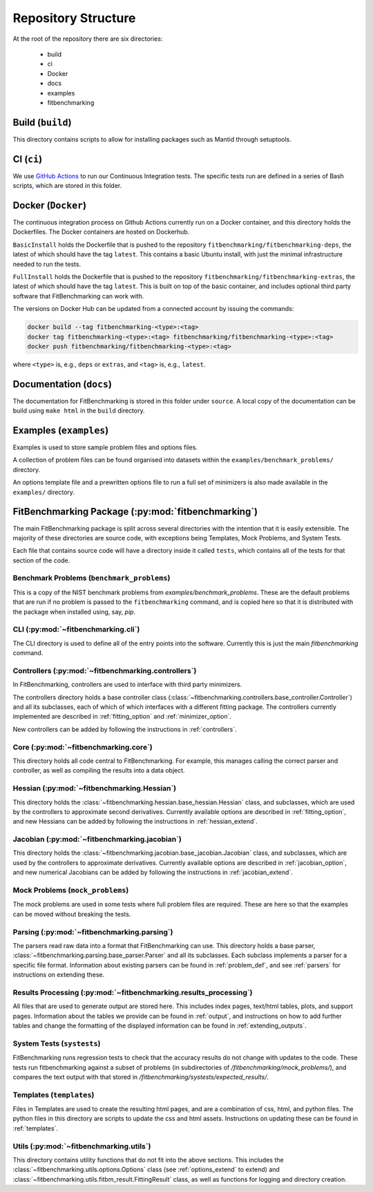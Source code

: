 .. _structure:

********************
Repository Structure
********************

At the root of the repository there are six directories:

 - build
 - ci
 - Docker
 - docs
 - examples
 - fitbenchmarking


#################
Build (``build``)
#################

This directory contains scripts to allow for installing packages such as Mantid
through setuptools.

#########################
CI (``ci``)
#########################

We use `GitHub Actions <https://github.com/fitbenchmarking/fitbenchmarking/actions>`__
to run our Continuous Integration tests.
The specific tests run are defined in a series of Bash scripts,
which are stored in this folder.

###################
Docker (``Docker``)
###################

The continuous integration process on Github Actions currently run on a Docker container,
and this directory holds the Dockerfiles.  The Docker containers are hosted on
Dockerhub.

``BasicInstall`` holds the Dockerfile that is pushed to the repository ``fitbenchmarking/fitbenchmarking-deps``, the latest of which should have the tag ``latest``.  This contains a basic Ubuntu install, with just the minimal infrastructure needed to run the tests.

``FullInstall`` holds the Dockerfile that is pushed to the repository ``fitbenchmarking/fitbenchmarking-extras``, the latest of which should have the tag ``latest``.  This is built on top of the basic container, and includes optional third party software that FitBenchmarking can work with.

The versions on Docker Hub can be updated from a connected account by issuing the commands:

.. code-block:: bash
		
		docker build --tag fitbenchmarking-<type>:<tag>
		docker tag fitbenchmarking-<type>:<tag> fitbenchmarking/fitbenchmarking-<type>:<tag>
		docker push fitbenchmarking/fitbenchmarking-<type>:<tag>

where ``<type>`` is, e.g., ``deps`` or ``extras``, and ``<tag>`` is, e.g., ``latest``.

########################
Documentation (``docs``)
########################

The documentation for FitBenchmarking is stored in this folder under
``source``.
A local copy of the documentation can be build using ``make html`` in the
``build`` directory.


#######################
Examples (``examples``)
#######################

Examples is used to store sample problem files and options files.

A collection of problem files can be found organised into datasets within the
``examples/benchmark_problems/`` directory.

An options template file and a prewritten options file to run a full set of
minimizers is also made available in the ``examples/`` directory.


###################################################
FitBenchmarking Package (:py:mod:`fitbenchmarking`)
###################################################

The main FitBenchmarking package is split across several directories
with the intention that it is easily extensible.
The majority of these directories are source code, with exceptions being
Templates, Mock Problems, and System Tests.

Each file that contains source code will have a directory inside it called
``tests``, which contains all of the tests for that section of the code.


Benchmark Problems (``benchmark_problems``)
===========================================

This is a copy of the NIST benchmark problems from `examples/benchmark_problems`.
These are the default problems that are run if no problem is passed to the
``fitbenchmarking`` command, and is copied here so that it is distributed
with the package when installed using, say, `pip`.



CLI (:py:mod:`~fitbenchmarking.cli`)
====================================

The CLI directory is used to define all of the entry points into the software.
Currently this is just the main `fitbenchmarking` command.


Controllers (:py:mod:`~fitbenchmarking.controllers`)
====================================================

In FitBenchmarking, controllers are used to interface with third party
minimizers.

The controllers directory holds a base controller class
(:class:`~fitbenchmarking.controllers.base_controller.Controller`) and all its subclasses,
each of which of which interfaces with a different fitting package.  The controllers
currently implemented are described in :ref:`fitting_option` and :ref:`minimizer_option`.

New controllers can be added by following the instructions in :ref:`controllers`.


Core (:py:mod:`~fitbenchmarking.core`)
======================================

This directory holds all code central to FitBenchmarking.
For example, this manages calling the correct parser and controller, as well as
compiling the results into a data object.

Hessian (:py:mod:`~fitbenchmarking.Hessian`)
==============================================

This directory holds the :class:`~fitbenchmarking.hessian.base_hessian.Hessian` class,
and subclasses, which are used by the controllers to approximate second derivatives.
Currently available options are described in :ref:`fitting_option`, and new
Hessians can be added by following the instructions in :ref:`hessian_extend`.

Jacobian (:py:mod:`~fitbenchmarking.jacobian`)
==============================================

This directory holds the :class:`~fitbenchmarking.jacobian.base_jacobian.Jacobian` class,
and subclasses, which are used by the controllers to approximate derivatives.
Currently available options are described in :ref:`jacobian_option`, and new
numerical Jacobians can be added by following the instructions in
:ref:`jacobian_extend`.


Mock Problems (``mock_problems``)
=================================

The mock problems are used in some tests where full problem files are required.
These are here so that the examples can be moved without breaking the tests.


Parsing (:py:mod:`~fitbenchmarking.parsing`)
============================================

The parsers read raw data into a format that FitBenchmarking can use.
This directory holds a base parser,
:class:`~fitbenchmarking.parsing.base_parser.Parser` and all its subclasses.
Each subclass implements a parser for a specific file format.
Information about existing parsers can be found in :ref:`problem_def`, and
see :ref:`parsers` for instructions on extending these.


Results Processing (:py:mod:`~fitbenchmarking.results_processing`)
==================================================================

All files that are used to generate output are stored here.
This includes index pages, text/html tables, plots, and support pages.
Information about the tables we provide can be found in
:ref:`output`, and instructions on how to add further tables and change
the formatting of the displayed information can be found in :ref:`extending_outputs`.

System Tests (``systests``)
===========================

FitBenchmarking runs regression tests to check that the
accuracy results do not change with updates to the code.
These tests run fitbenchmarking against a subset of problems
(in subdirectories of `/fitbenchmarking/mock_problems/`),
and compares the text output with that stored in
`/fitbenchmarking/systests/expected_results/`.

Templates (``templates``)
=========================

Files in Templates are used to create the resulting html pages, and are a
combination of css, html, and python files.
The python files in this directory are scripts to update the css and html
assets.
Instructions on updating these can be found in :ref:`templates`.

Utils (:py:mod:`~fitbenchmarking.utils`)
========================================

This directory contains utility functions that do not fit into the
above sections.
This includes the :class:`~fitbenchmarking.utils.options.Options`
class (see :ref:`options_extend` to extend) 
and :class:`~fitbenchmarking.utils.fitbm_result.FittingResult` class,
as well as functions for logging and directory creation.
